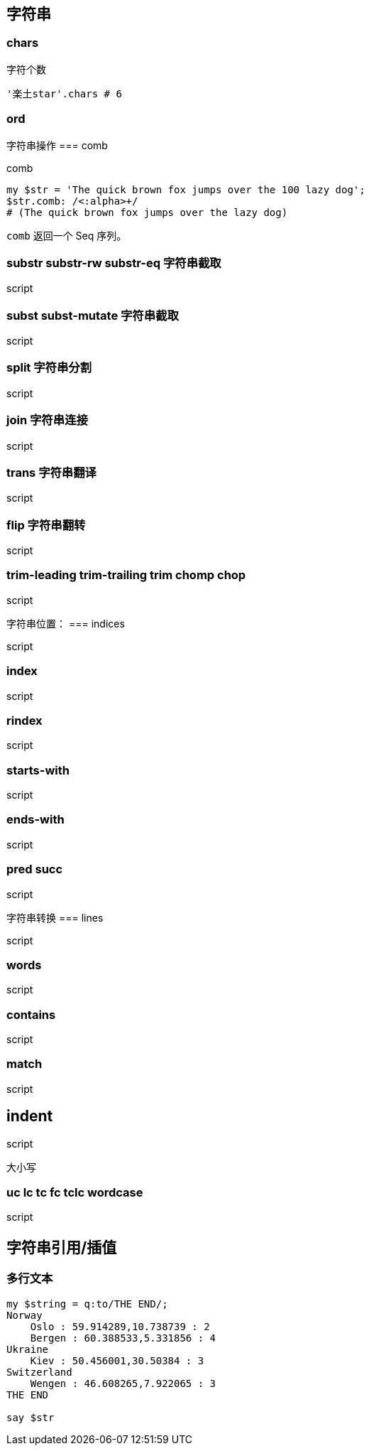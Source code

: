 == 字符串

=== chars

[source,perl6]
.字符个数
----
'楽土star'.chars # 6
----

=== ord

字符串操作
=== comb

[source,perl6]
.comb
----
my $str = 'The quick brown fox jumps over the 100 lazy dog';
$str.comb: /<:alpha>+/ 
# (The quick brown fox jumps over the lazy dog)
----

`comb` 返回一个 Seq 序列。

=== substr substr-rw  substr-eq 字符串截取
[source,perl6]
.script
----

----

=== subst subst-mutate 字符串截取

[source,perl6]
.script
----

----

=== split 字符串分割

[source,perl6]
.script
----

----

=== join 字符串连接

[source,perl6]
.script
----

----

=== trans 字符串翻译

[source,perl6]
.script
----

----

=== flip 字符串翻转

[source,perl6]
.script
----

----

=== trim-leading trim-trailing trim chomp chop

[source,perl6]
.script
----

----

字符串位置：
=== indices

[source,perl6]
.script
----

----

=== index 

[source,perl6]
.script
----

----

=== rindex 

[source,perl6]
.script
----

----

=== starts-with 

[source,perl6]
.script
----

----

=== ends-with 

[source,perl6]
.script
----

----

=== pred succ

[source,perl6]
.script
----

----

字符串转换
=== lines

[source,perl6]
.script
----

----

=== words

[source,perl6]
.script
----

----

=== contains

[source,perl6]
.script
----

----

=== match

[source,perl6]
.script
----

----

== indent

[source,perl6]
.script
----

----

大小写

=== uc lc tc fc tclc wordcase

[source,perl6]
.script
----

----

== 字符串引用/插值

=== 多行文本

[source,perl6]
----
my $string = q:to/THE END/;
Norway
    Oslo : 59.914289,10.738739 : 2
    Bergen : 60.388533,5.331856 : 4
Ukraine
    Kiev : 50.456001,30.50384 : 3
Switzerland
    Wengen : 46.608265,7.922065 : 3
THE END

say $str
----

